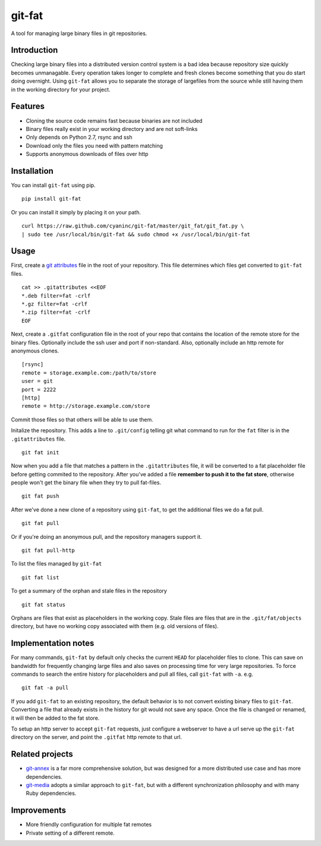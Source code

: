 git-fat
=======

A tool for managing large binary files in git repositories.

Introduction
------------

Checking large binary files into a distributed version control system is
a bad idea because repository size quickly becomes unmanagable. Every
operation takes longer to complete and fresh clones become something
that you do start doing overnight.
Using ``git-fat`` allows you to separate the storage of largefiles from
the source while still having them in the working directory for your project.

Features
--------

-  Cloning the source code remains fast because binaries are not
   included
-  Binary files really exist in your working directory and are not
   soft-links
-  Only depends on Python 2.7, rsync and ssh
-  Download only the files you need with pattern matching
-  Supports anonymous downloads of files over http

Installation
------------

You can install ``git-fat`` using pip.

::

    pip install git-fat

Or you can install it simply by placing it on your path.

::

    curl https://raw.github.com/cyaninc/git-fat/master/git_fat/git_fat.py \
    | sudo tee /usr/local/bin/git-fat && sudo chmod +x /usr/local/bin/git-fat

Usage
-----

First, create a
`git attributes <http://git-scm.com/book/en/Customizing-Git-Git-Attributes>`_
file in the root of your repository. This file determines which files
get converted to ``git-fat`` files.

::

    cat >> .gitattributes <<EOF
    *.deb filter=fat -crlf
    *.gz filter=fat -crlf
    *.zip filter=fat -crlf
    EOF

Next, create a ``.gitfat`` configuration file in the root of your repo
that contains the location of the remote store for the binary files.
Optionally include the ssh user and port if non-standard. Also,
optionally include an http remote for anonymous clones.

::

    [rsync]
    remote = storage.example.com:/path/to/store
    user = git
    port = 2222
    [http]
    remote = http://storage.example.com/store

Commit those files so that others will be able to use them.

Initalize the repository. This adds a line to ``.git/config`` telling
git what command to run for the ``fat`` filter is in the
``.gitattributes`` file.

::

    git fat init

Now when you add a file that matches a pattern in the ``.gitattributes``
file, it will be converted to a fat placeholder file before getting
commited to the repository. After you've added a file **remember to push
it to the fat store**, otherwise people won't get the binary file when
they try to pull fat-files.

::

    git fat push

After we've done a new clone of a repository using ``git-fat``, to get
the additional files we do a fat pull.

::

    git fat pull

Or if you're doing an anonymous pull, and the repository managers
support it.

::

    git fat pull-http

To list the files managed by ``git-fat``

::

    git fat list

To get a summary of the orphan and stale files in the repository

::

    git fat status

Orphans are files that exist as placeholders in the working copy. Stale
files are files that are in the ``.git/fat/objects`` directory, but have
no working copy associated with them (e.g. old versions of files).

Implementation notes
--------------------

For many commands, ``git-fat`` by default only checks the current
``HEAD`` for placeholder files to clone. This can save on bandwidth for
frequently changing large files and also saves on processing time for
very large repositories. To force commands to search the entire history
for placeholders and pull all files, call ``git-fat`` with ``-a``. e.g.

::

    git fat -a pull

If you add ``git-fat`` to an existing repository, the default behavior
is to not convert existing binary files to ``git-fat``. Converting a
file that already exists in the history for git would not save any
space. Once the file is changed or renamed, it will then be added to the
fat store.

To setup an http server to accept ``git-fat`` requests, just configure a
webserver to have a url serve up the ``git-fat`` directory on the
server, and point the ``.gitfat`` http remote to that url.

Related projects
----------------

-  `git-annex <http://git-annex.branchable.com>`_ is a far more
   comprehensive solution, but was designed for a more distributed use
   case and has more dependencies.
-  `git-media <https://github.com/schacon/git-media>`_ adopts a similar
   approach to ``git-fat``, but with a different synchronization
   philosophy and with many Ruby dependencies.

Improvements
------------

-  More friendly configuration for multiple fat remotes
-  Private setting of a different remote.

